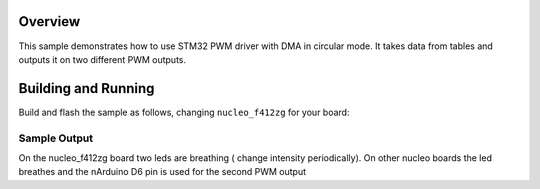 .. zephyr:code-sample:: pwm-circular-dma
   :name: PWM circular mode with DMA
   :relevant-api: pwm

   Output two different patterns on two pwm outputs using a circular DMA configuration.

Overview
********

This sample demonstrates how to use STM32 PWM driver with DMA in circular mode.
It takes data from tables and outputs it on two different PWM outputs.


Building and Running
********************

Build and flash the sample as follows, changing ``nucleo_f412zg`` for
your board:

.. zephyr-app-commands::
   :zephyr-app: samples/boards/st/pwm/circular_dma
   :board: nucleo_f412zg
   :goals: build flash
   :compact:

Sample Output
=============

On the nucleo_f412zg board two leds are breathing ( change intensity 
periodically).
On other nucleo boards the led breathes and the nArduino D6 pin
is used for the second PWM output
